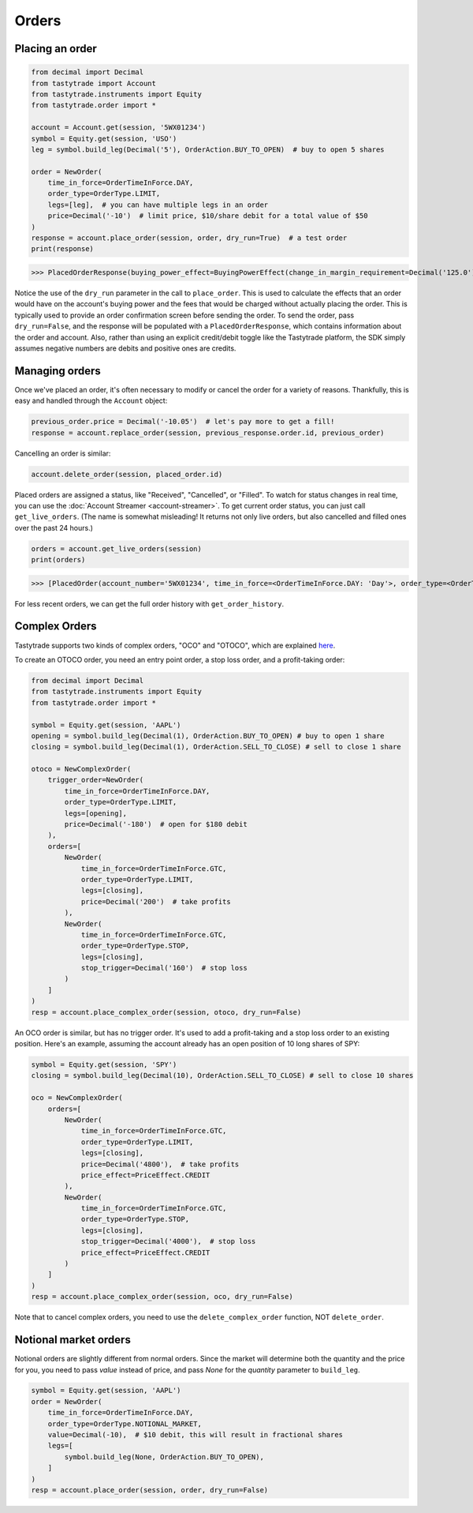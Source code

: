 Orders
======

Placing an order
----------------

.. code-block:: python

   from decimal import Decimal
   from tastytrade import Account
   from tastytrade.instruments import Equity
   from tastytrade.order import *

   account = Account.get(session, '5WX01234')
   symbol = Equity.get(session, 'USO')
   leg = symbol.build_leg(Decimal('5'), OrderAction.BUY_TO_OPEN)  # buy to open 5 shares

   order = NewOrder(
       time_in_force=OrderTimeInForce.DAY,
       order_type=OrderType.LIMIT,
       legs=[leg],  # you can have multiple legs in an order
       price=Decimal('-10')  # limit price, $10/share debit for a total value of $50
   )
   response = account.place_order(session, order, dry_run=True)  # a test order
   print(response)

>>> PlacedOrderResponse(buying_power_effect=BuyingPowerEffect(change_in_margin_requirement=Decimal('125.0'), change_in_margin_requirement_effect=<PriceEffect.DEBIT: 'Debit'>, change_in_buying_power=Decimal('125.004'), change_in_buying_power_effect=<PriceEffect.DEBIT: 'Debit'>, current_buying_power=Decimal('1000.0'), current_buying_power_effect=<PriceEffect.CREDIT: 'Credit'>, new_buying_power=Decimal('874.996'), new_buying_power_effect=<PriceEffect.CREDIT: 'Credit'>, isolated_order_margin_requirement=Decimal('125.0'), isolated_order_margin_requirement_effect=<PriceEffect.DEBIT: 'Debit'>, is_spread=False, impact=Decimal('125.004'), effect=<PriceEffect.DEBIT: 'Debit'>), fee_calculation=FeeCalculation(regulatory_fees=Decimal('0.0'), regulatory_fees_effect=<PriceEffect.NONE: 'None'>, clearing_fees=Decimal('0.004'), clearing_fees_effect=<PriceEffect.DEBIT: 'Debit'>, commission=Decimal('0.0'), commission_effect=<PriceEffect.NONE: 'None'>, proprietary_index_option_fees=Decimal('0.0'), proprietary_index_option_fees_effect=<PriceEffect.NONE: 'None'>, total_fees=Decimal('0.004'), total_fees_effect=<PriceEffect.DEBIT: 'Debit'>), order=PlacedOrder(account_number='5WV69754', time_in_force=<OrderTimeInForce.DAY: 'Day'>, order_type=<OrderType.LIMIT: 'Limit'>, size='5', underlying_symbol='USO', underlying_instrument_type=<InstrumentType.EQUITY: 'Equity'>, status=<OrderStatus.RECEIVED: 'Received'>, cancellable=True, editable=True, edited=False, updated_at=datetime.datetime(1970, 1, 1, 0, 0, tzinfo=datetime.timezone.utc), legs=[Leg(instrument_type=<InstrumentType.EQUITY: 'Equity'>, symbol='USO', action=<OrderAction.BUY_TO_OPEN: 'Buy to Open'>, quantity=Decimal('5'), remaining_quantity=Decimal('5'), fills=[])], id=None, price=Decimal('50.0'), price_effect=<PriceEffect.DEBIT: 'Debit'>, gtc_date=None, value=None, value_effect=None, stop_trigger=None, contingent_status=None, confirmation_status=None, cancelled_at=None, cancel_user_id=None, cancel_username=None, replacing_order_id=None, replaces_order_id=None, in_flight_at=None, live_at=None, received_at=None, reject_reason=None, user_id=None, username=None, terminal_at=None, complex_order_id=None, complex_order_tag=None, preflight_id=None, order_rule=None), complex_order=None, warnings=[Message(code='tif_next_valid_sesssion', message='Your order will begin working during next valid session.', preflight_id=None)], errors=None)

Notice the use of the ``dry_run`` parameter in the call to ``place_order``. This is used to calculate the effects that an order would have on the account's buying power and the fees that would be charged without actually placing the order. This is typically used to provide an order confirmation screen before sending the order.
To send the order, pass ``dry_run=False``, and the response will be populated with a ``PlacedOrderResponse``, which contains information about the order and account.
Also, rather than using an explicit credit/debit toggle like the Tastytrade platform, the SDK simply assumes negative numbers are debits and positive ones are credits.

Managing orders
---------------

Once we've placed an order, it's often necessary to modify or cancel the order for a variety of reasons. Thankfully, this is easy and handled through the ``Account`` object:

.. code-block:: python

   previous_order.price = Decimal('-10.05')  # let's pay more to get a fill!
   response = account.replace_order(session, previous_response.order.id, previous_order)

Cancelling an order is similar:

.. code-block:: python

   account.delete_order(session, placed_order.id)

Placed orders are assigned a status, like "Received", "Cancelled", or "Filled". To watch for status changes in real time, you can use the :doc:`Account Streamer <account-streamer>`.
To get current order status, you can just call ``get_live_orders``. (The name is somewhat misleading! It returns not only live orders, but also cancelled and filled ones over the past 24 hours.)

.. code-block:: python

   orders = account.get_live_orders(session)
   print(orders)

>>> [PlacedOrder(account_number='5WX01234', time_in_force=<OrderTimeInForce.DAY: 'Day'>, order_type=<OrderType.LIMIT: 'Limit'>, underlying_symbol='SPY', underlying_instrument_type=<InstrumentType.EQUITY: 'Equity'>, status=<OrderStatus.CANCELLED: 'Cancelled'>, cancellable=False, editable=False, edited=False, updated_at=datetime.datetime(2024, 2, 6, 0, 2, 56, 559000, tzinfo=datetime.timezone.utc), legs=[Leg(instrument_type=<InstrumentType.EQUITY: 'Equity'>, symbol='SPY', action=<OrderAction.BUY_TO_OPEN: 'Buy to Open'>, quantity=Decimal('1'), remaining_quantity=Decimal('1'), fills=[])], size='1', id='306731648', price=Decimal('40.0'), price_effect=<PriceEffect.DEBIT: 'Debit'>, gtc_date=None, value=None, value_effect=None, stop_trigger=None, contingent_status=None, confirmation_status=None, cancelled_at=datetime.datetime(2024, 2, 6, 0, 2, 56, 548000, tzinfo=datetime.timezone.utc), cancel_user_id=None, cancel_username=None, replacing_order_id=None, replaces_order_id=None, in_flight_at=None, live_at=None, received_at=datetime.datetime(2024, 2, 6, 0, 2, 55, 347000, tzinfo=datetime.timezone.utc), reject_reason=None, user_id=None, username=None, terminal_at=datetime.datetime(2024, 2, 6, 0, 2, 56, 548000, tzinfo=datetime.timezone.utc), complex_order_id=None, complex_order_tag=None, preflight_id=None, order_rule=None), PlacedOrder(account_number='5WX01234', time_in_force=<OrderTimeInForce.DAY: 'Day'>, order_type=<OrderType.LIMIT: 'Limit'>, underlying_symbol='SPY', underlying_instrument_type=<InstrumentType.EQUITY: 'Equity'>, status=<OrderStatus.CANCELLED: 'Cancelled'>, cancellable=False, editable=False, edited=True, updated_at=datetime.datetime(2024, 2, 6, 0, 2, 55, 362000, tzinfo=datetime.timezone.utc), legs=[Leg(instrument_type=<InstrumentType.EQUITY: 'Equity'>, symbol='SPY', action=<OrderAction.BUY_TO_OPEN: 'Buy to Open'>, quantity=Decimal('1'), remaining_quantity=Decimal('1'), fills=[])], size='1', id='306731647', price=Decimal('42.0'), price_effect=<PriceEffect.DEBIT: 'Debit'>, gtc_date=None, value=None, value_effect=None, stop_trigger=None, contingent_status=None, confirmation_status=None, cancelled_at=datetime.datetime(2024, 2, 6, 0, 2, 55, 341000, tzinfo=datetime.timezone.utc), cancel_user_id=None, cancel_username=None, replacing_order_id=None, replaces_order_id=None, in_flight_at=None, live_at=None, received_at=datetime.datetime(2024, 2, 6, 0, 2, 54, 781000, tzinfo=datetime.timezone.utc), reject_reason=None, user_id=None, username=None, terminal_at=datetime.datetime(2024, 2, 6, 0, 2, 55, 341000, tzinfo=datetime.timezone.utc), complex_order_id=None, complex_order_tag=None, preflight_id=None, order_rule=None), PlacedOrder(account_number='5WX01234', time_in_force=<OrderTimeInForce.DAY: 'Day'>, order_type=<OrderType.LIMIT: 'Limit'>, underlying_symbol='SPY', underlying_instrument_type=<InstrumentType.EQUITY: 'Equity'>, status=<OrderStatus.CANCELLED: 'Cancelled'>, cancellable=False, editable=False, edited=False, updated_at=datetime.datetime(2024, 2, 6, 0, 2, 54, 433000, tzinfo=datetime.timezone.utc), legs=[Leg(instrument_type=<InstrumentType.EQUITY: 'Equity'>, symbol='SPY', action=<OrderAction.BUY_TO_OPEN: 'Buy to Open'>, quantity=Decimal('1'), remaining_quantity=Decimal('1'), fills=[])], size='1', id='306731645', price=Decimal('42.0'), price_effect=<PriceEffect.DEBIT: 'Debit'>, gtc_date=None, value=None, value_effect=None, stop_trigger=None, contingent_status=None, confirmation_status=None, cancelled_at=datetime.datetime(2024, 2, 6, 0, 2, 54, 422000, tzinfo=datetime.timezone.utc), cancel_user_id=None, cancel_username=None, replacing_order_id=None, replaces_order_id=None, in_flight_at=None, live_at=None, received_at=datetime.datetime(2024, 2, 6, 0, 2, 53, 203000, tzinfo=datetime.timezone.utc), reject_reason=None, user_id=None, username=None, terminal_at=datetime.datetime(2024, 2, 6, 0, 2, 54, 422000, tzinfo=datetime.timezone.utc), complex_order_id=None, complex_order_tag=None, preflight_id=None, order_rule=None), PlacedOrder(account_number='5WX01234', time_in_force=<OrderTimeInForce.DAY: 'Day'>, order_type=<OrderType.LIMIT: 'Limit'>, underlying_symbol='SPY', underlying_instrument_type=<InstrumentType.EQUITY: 'Equity'>, status=<OrderStatus.CANCELLED: 'Cancelled'>, cancellable=False, editable=False, edited=False, updated_at=datetime.datetime(2024, 2, 5, 23, 46, 44, 844000, tzinfo=datetime.timezone.utc), legs=[Leg(instrument_type=<InstrumentType.EQUITY: 'Equity'>, symbol='SPY', action=<OrderAction.BUY_TO_OPEN: 'Buy to Open'>, quantity=Decimal('1'), remaining_quantity=Decimal('1'), fills=[])], size='1', id='306731381', price=Decimal('40.0'), price_effect=<PriceEffect.DEBIT: 'Debit'>, gtc_date=None, value=None, value_effect=None, stop_trigger=None, contingent_status=None, confirmation_status=None, cancelled_at=datetime.datetime(2024, 2, 5, 23, 46, 44, 833000, tzinfo=datetime.timezone.utc), cancel_user_id=None, cancel_username=None, replacing_order_id=None, replaces_order_id=None, in_flight_at=None, live_at=None, received_at=datetime.datetime(2024, 2, 5, 23, 46, 43, 150000, tzinfo=datetime.timezone.utc), reject_reason=None, user_id=None, username=None, terminal_at=datetime.datetime(2024, 2, 5, 23, 46, 44, 833000, tzinfo=datetime.timezone.utc), complex_order_id=None, complex_order_tag=None, preflight_id=None, order_rule=None), PlacedOrder(account_number='5WX01234', time_in_force=<OrderTimeInForce.DAY: 'Day'>, order_type=<OrderType.LIMIT: 'Limit'>, underlying_symbol='SPY', underlying_instrument_type=<InstrumentType.EQUITY: 'Equity'>, status=<OrderStatus.CANCELLED: 'Cancelled'>, cancellable=False, editable=False, edited=True, updated_at=datetime.datetime(2024, 2, 5, 23, 46, 43, 183000, tzinfo=datetime.timezone.utc), legs=[Leg(instrument_type=<InstrumentType.EQUITY: 'Equity'>, symbol='SPY', action=<OrderAction.BUY_TO_OPEN: 'Buy to Open'>, quantity=Decimal('1'), remaining_quantity=Decimal('1'), fills=[])], size='1', id='306731380', price=Decimal('42.0'), price_effect=<PriceEffect.DEBIT: 'Debit'>, gtc_date=None, value=None, value_effect=None, stop_trigger=None, contingent_status=None, confirmation_status=None, cancelled_at=datetime.datetime(2024, 2, 5, 23, 46, 43, 145000, tzinfo=datetime.timezone.utc), cancel_user_id=None, cancel_username=None, replacing_order_id=None, replaces_order_id=None, in_flight_at=None, live_at=None, received_at=datetime.datetime(2024, 2, 5, 23, 46, 41, 647000, tzinfo=datetime.timezone.utc), reject_reason=None, user_id=None, username=None, terminal_at=datetime.datetime(2024, 2, 5, 23, 46, 43, 145000, tzinfo=datetime.timezone.utc), complex_order_id=None, complex_order_tag=None, preflight_id=None, order_rule=None)]

For less recent orders, we can get the full order history with ``get_order_history``.

Complex Orders
--------------

Tastytrade supports two kinds of complex orders, "OCO" and "OTOCO", which are explained `here <https://support.tastyworks.com/support/solutions/articles/43000544221-bracket-orders>`_.

To create an OTOCO order, you need an entry point order, a stop loss order, and a profit-taking order:

.. code-block:: python

   from decimal import Decimal
   from tastytrade.instruments import Equity
   from tastytrade.order import *

   symbol = Equity.get(session, 'AAPL')
   opening = symbol.build_leg(Decimal(1), OrderAction.BUY_TO_OPEN) # buy to open 1 share
   closing = symbol.build_leg(Decimal(1), OrderAction.SELL_TO_CLOSE) # sell to close 1 share

   otoco = NewComplexOrder(
       trigger_order=NewOrder(
           time_in_force=OrderTimeInForce.DAY,
           order_type=OrderType.LIMIT,
           legs=[opening],
           price=Decimal('-180')  # open for $180 debit
       ),
       orders=[
           NewOrder(
               time_in_force=OrderTimeInForce.GTC,
               order_type=OrderType.LIMIT,
               legs=[closing],
               price=Decimal('200')  # take profits
           ),
           NewOrder(
               time_in_force=OrderTimeInForce.GTC,
               order_type=OrderType.STOP,
               legs=[closing],
               stop_trigger=Decimal('160')  # stop loss
           )
       ]
   )
   resp = account.place_complex_order(session, otoco, dry_run=False)

An OCO order is similar, but has no trigger order. It's used to add a profit-taking and a stop loss order to an existing position. Here's an example, assuming the account already has an open position of 10 long shares of SPY:

.. code-block:: python

   symbol = Equity.get(session, 'SPY')
   closing = symbol.build_leg(Decimal(10), OrderAction.SELL_TO_CLOSE) # sell to close 10 shares

   oco = NewComplexOrder(
       orders=[
           NewOrder(
               time_in_force=OrderTimeInForce.GTC,
               order_type=OrderType.LIMIT,
               legs=[closing],
               price=Decimal('4800'),  # take profits
               price_effect=PriceEffect.CREDIT
           ),
           NewOrder(
               time_in_force=OrderTimeInForce.GTC,
               order_type=OrderType.STOP,
               legs=[closing],
               stop_trigger=Decimal('4000'),  # stop loss
               price_effect=PriceEffect.CREDIT
           )
       ]
   )
   resp = account.place_complex_order(session, oco, dry_run=False)

Note that to cancel complex orders, you need to use the ``delete_complex_order`` function, NOT ``delete_order``.

Notional market orders
----------------------

Notional orders are slightly different from normal orders. Since the market will determine both the quantity and the price for you, you need to pass `value` instead of price, and pass `None` for the `quantity` parameter to ``build_leg``.

.. code-block:: python

    symbol = Equity.get(session, 'AAPL')
    order = NewOrder(
        time_in_force=OrderTimeInForce.DAY,
        order_type=OrderType.NOTIONAL_MARKET,
        value=Decimal(-10),  # $10 debit, this will result in fractional shares
        legs=[
            symbol.build_leg(None, OrderAction.BUY_TO_OPEN),
        ]
    )
    resp = account.place_order(session, order, dry_run=False)
